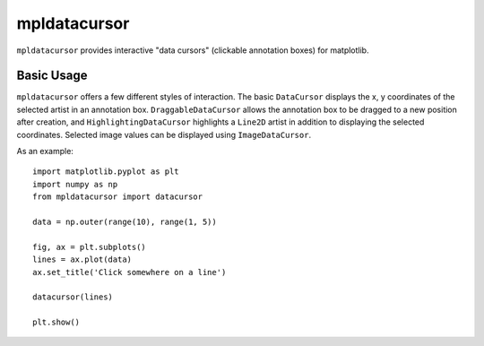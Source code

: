 mpldatacursor
============
``mpldatacursor`` provides interactive "data cursors" (clickable annotation boxes) for matplotlib.

Basic Usage
-----------
``mpldatacursor`` offers a few different styles of interaction. The basic
``DataCursor`` displays the x, y coordinates of the selected artist in an
annotation box.  ``DraggableDataCursor`` allows the annotation box to be
dragged to a new position after creation, and ``HighlightingDataCursor``
highlights a ``Line2D`` artist in addition to displaying the selected
coordinates. Selected image values can be displayed using ``ImageDataCursor``. 

As an example::

        import matplotlib.pyplot as plt
        import numpy as np
        from mpldatacursor import datacursor

        data = np.outer(range(10), range(1, 5))

        fig, ax = plt.subplots()
        lines = ax.plot(data)
        ax.set_title('Click somewhere on a line')

        datacursor(lines)

        plt.show()

.. image:: http://joferkington.github.com/mpldatacursor/images/basic.png
    :align: center
    :target: https://github.com/joferkington/mpldatacursor/blob/master/examples/basic.py
